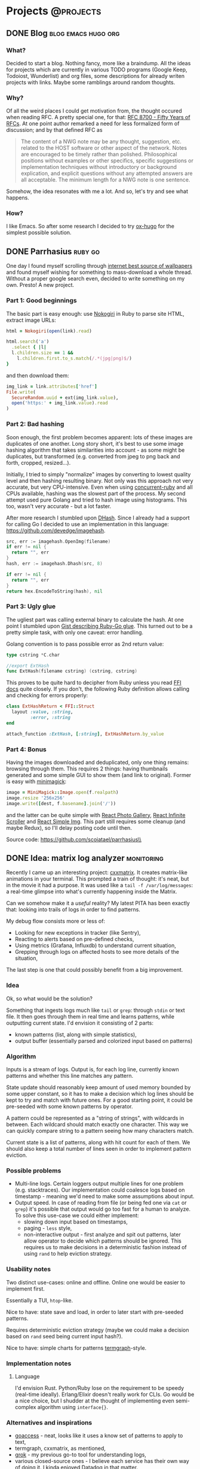 #+HUGO_BASE_DIR: ../
#+HUGO_SECTION: ./

* Projects :@projects:
   :PROPERTIES:
   :EXPORT_HUGO_SECTION: projects
   :END:
** DONE Blog                                            :blog:emacs:hugo:org:
   CLOSED: [2020-01-05 Sun 19:47]
   :PROPERTIES:
   :EXPORT_FILE_NAME: blog-start
   :END:
*** What?
    Decided to start a blog.
    Nothing fancy, more like a braindump.
    All the ideas for projects which are currently in various TODO programs (Google Keep, Todoiost, Wunderlist) and org files, some descriptions for already writen projects with links.
    Maybe some ramblings around random thoughts.
*** Why?
    Of all the weird places I could get motivation from, the thought occured when reading RFC. A pretty special one, for that: [[https://tools.ietf.org/html/rfc8700][RFC 8700 - Fifty Years of RFCs]]. At one point author remarked a need for less formalized form of discussion; and by that defined RFC as
    #+BEGIN_QUOTE
    The content of a NWG note may be any thought, suggestion, etc.
    related to the HOST software or other aspect of the network.
    Notes are encouraged to be timely rather than polished.
    Philosophical positions without examples or other specifics,
    specific suggestions or implementation techniques without
    introductory or background explication, and explicit questions
    without any attempted answers are all acceptable.  The minimum
    length for a NWG note is one sentence.
    #+END_QUOTE
    Somehow, the idea resonates with me a lot. And so, let's try and see what happens.
*** How?
    I like Emacs. So after some research I decided to try [[https://ox-hugo.scripter.co/][ox-hugo]] for the simplest possible solution.
** DONE Parrhasius                                                  :ruby:go:
   CLOSED: [2020-01-06 Mon 17:38]
   :PROPERTIES:
   :EXPORT_FILE_NAME: parrhasius
   :EXPORT_HUGO_CUSTOM_FRONT_MATTER: :featured_image "/images/parrhasius.webp"
   :END:
   One day I found myself scrolling through [[https://4chan.org/wg][internet best source of wallpapers]] and found myself wishing for something to mass-download a whole thread.
   Without a proper google search even, decided to write something on my own. Presto! A new project.
*** Part 1: Good beginnings
    The basic part is easy enough: use [[https://nokogiri.org/][Nokogiri]] in Ruby to parse site HTML, extract image URLs:
    #+BEGIN_SRC ruby
      html = Nokogiri(open(link).read)

      html.search('a')
        .select { |l|
        l.children.size == 1 &&
          l.children.first.to_s.match(/.*(jpg|png)$/)
      }
    #+END_SRC
    and then download them:
    #+BEGIN_SRC ruby
      img_link = link.attributes['href']
      File.write(
        SecureRandom.uuid + ext(img_link.value),
        open('https:' + img_link.value).read
      )
    #+END_SRC
*** Part 2: Bad hashing
    Soon enough, the first problem becomes apparent: lots of these images are duplicates of one another.
    Long story short, it's best to use some image hashing algorithm that takes similarities into account - as some might be duplicates, but transformed (e.g. converted from jpeg to png back and forth, cropped, resized...).

    Initially, I tried to simply "normalize" images by converting to lowest quality level and then hashing resulting binary. Not only was this approach not very accurate, but very CPU-intensive. Even when using [[https://github.com/ruby-concurrency/concurrent-ruby][concurrent-ruby]] and all CPUs available, hashing was the slowest part of the process.
    My second attempt used pure Golang and tried to hash image using histograms. This too, wasn't very accurate - but a lot faster.

    After more research I stumbled upon [[http://www.hackerfactor.com/blog/?/archives/529-Kind-of-Like-That.html][DHash]].
    Since I already had a support for calling Go I decided to use an implementation in this language: https://github.com/devedge/imagehash.
    #+BEGIN_SRC go
      src, err := imagehash.OpenImg(filename)
      if err != nil {
        return "", err
      }
      hash, err := imagehash.Dhash(src, 8)

      if err != nil {
        return "", err
      }
      return hex.EncodeToString(hash), nil
    #+END_SRC
*** Part 3: Ugly glue
    The ugliest part was calling external binary to calculate the hash. At one point I stumbled upon [[https://gist.github.com/schweigert/385cd8e2267140674b6c4818d8f0c373][Gist describing Ruby-Go glue]]. This turned out to be a pretty simple task, with only one caveat: error handling.

    Golang convention is to pass possible error as 2nd return value:
    #+BEGIN_SRC go
      type cstring *C.char

      //export ExtHash
      func ExtHash(filename cstring) (cstring, cstring)
    #+END_SRC

    This proves to be quite hard to decipher from Ruby unless you read [[https://github.com/ffi/ffi][FFI docs]] quite closely. If you don't, the following Ruby definition allows calling and checking for errors properly:
    #+BEGIN_SRC ruby
      class ExtHashReturn < FFI::Struct
        layout :value, :string,
               :error, :string
      end

      attach_function :ExtHash, [:string], ExtHashReturn.by_value
    #+END_SRC
*** Part 4: Bonus
    Having the images downloaded and deduplicated, only one thing remains: browsing through them. This requires 2 things: having thumbnails generated and some simple GUI to show them (and link to original).
    Former is easy with [[https://github.com/minimagick/minimagick][minimagick]]:
    #+BEGIN_SRC ruby
      image = MiniMagick::Image.open(f.realpath)
      image.resize '256x256'
      image.write([dest, f.basename].join('/'))
    #+END_SRC
    and the latter can be quite simple with [[http://neptunian.github.io/react-photo-gallery/][React Photo Gallery]], [[https://github.com/CassetteRocks/react-infinite-scroller#readme][React Infinite Scroller]] and [[https://react-simple-img.now.sh/][React Simple Img]]. This part still requires some cleanup (and maybe Redux), so I'll delay posting code until then.

   Source code: https://github.com/scoiatael/parrhasius\\
** DONE Idea: matrix log analyzer :monitoring:
   CLOSED: [2020-03-07 Mon 12:58]
   :PROPERTIES:
   :EXPORT_FILE_NAME: matrix-logs
   :EXPORT_HUGO_CUSTOM_FRONT_MATTER: :featured_image "https://raw.githubusercontent.com/wiki/akinomyoga/cxxmatrix/images/cxxmatrix-version01sA.gif"
   :END:
Recently I came up an interesting project: [[https://github.com/akinomyoga/cxxmatrix][cxxmatrix]]. It creates matrix-like animations
in your terminal. This prompted a train of thought: it's neat, but in the movie
it had a purpose. It was used like a ~tail -f /var/log/messages~: a real-time
glimpse into what's currently happening inside the Matrix.

Can we somehow make it a /useful/ reality? My latest PITA has been exactly that:
looking into trails of logs in order to find patterns.

My debug flow consists more or less of:
- Looking for new exceptions in tracker (like Sentry),
- Reacting to alerts based on pre-defined checks,
- Using metrics (Grafana, Influxdb) to understand current situation,
- Grepping through logs on affected hosts to see more details of the situation,
The last step is one that could possibly benefit from a big improvement.
*** Idea
Ok, so what would be the solution?

Something that ingests logs much like ~tail~ or ~grep~: through ~stdin~ or text file.
It then goes through them in real time and learns patterns, while outputting
current state.
I'd envision it consisting of 2 parts:
- known patterns (list, along with simple statistics),
- output buffer (essentially parsed and colorized input based on patterns)
*** Algorithm
Inputs is a stream of logs.
Output is, for each log line, currently known patterns and whether this line
matches any pattern.

State update should reasonably keep amount of used memory bounded by some upper
constant, so it has to make a decision which log lines should be kept to try and
match with future ones. For a good starting point, it could be pre-seeded with
some known patterns by operator.

A pattern could be represented as a "string of strings", with wildcards in
between. Each wildcard should match exactly one character. This way we can
quickly compare string to a pattern seeing how many characters match.

Current state is a list of patterns, along with hit count for each of them. We
should also keep a total number of lines seen in order to implement pattern
eviction.
*** Possible problems
- Multi-line logs. Certain loggers output multiple lines for one problem (e.g.
  stacktraces). Our implementation could coalesce logs based on timestamp -
  meaning we'd need to make some assumptions about input.
- Output speed. In case of reading from file (or being fed one via ~cat~ or
  ~grep~) it's possible that output would go too fast for a human to analyze. To
  solve this use-case we could either implement:
  - slowing down input based on timestamps,
  - paging - ~less~ style,
  - non-interactive output - first analyze and spit out patterns, later allow
    operator to decide which patterns should be ignored. This requires us to
    make decisions in a deterministic fashion instead of using ~rand~ to help
    eviction strategy.
*** Usability notes
Two distinct use-cases: online and offline. Online one would be easier to
implement first.

Essentially a TUI, ~htop~-like.

Nice to have: state save and load, in order to later start with pre-seeded patterns.

Requires deterministic eviction strategy (maybe we could make a decision based
on ~rand~ seed being current input hash?).

Nice to have: simple charts for patterns [[https://github.com/mkaz/termgraph][termgraph]]-style.
*** Implementation notes
**** Language
I'd envision Rust. Python/Ruby lose on the requirement to be speedy (real-time
ideally). Erlang/Elixir doesn't really work for CLIs. Go would be a nice choice,
but I shudder at the thought of implementing even semi-complex algorithm using
~interface{}~.
*** Alternatives and inspirations
- [[https://goaccess.io][goaccess]] - neat, looks like it uses a know set of patterns to apply to text,
- termgraph, cxxmatrix, as mentioned,
- [[https://www.elastic.co/guide/en/logstash/current/plugins-filters-grok.html][grok]] - my previous go-to tool for understanding logs,
- various closed-source ones - I believe each service has their own way of doing
  it. I kinda enjoyed [[https://docs.datadoghq.com/logs/processing/processors/?tab=ui#grok-parser][Datadog]] in that matter.
- [[https://github.com/google/mtail][mtail]] - a solution I looked into to solve exactly that problem. Sadly requires
  upfront definition of parsing rules.
** TODO statsd                                                :go:monitoring:
   :PROPERTIES:
   :EXPORT_FILE_NAME: statsd
   :END:
   Source code: https://github.com/scoiatael/statsd and https://github.com/scoiatael/tracing\\
** TODO dotfiles                                              :config:fish:emacs:
   :PROPERTIES:
   :EXPORT_FILE_NAME: dotfiles
   :END:
   Source code: https://github.com/scoiatael/dotfiles\\
** TODO Jarvis                                                      :clojure:
   :PROPERTIES:
   :EXPORT_FILE_NAME: jarvis
   :END:
   Source code: https://github.com/scoiatael/jarvis and https://github.com/scoiatael/masters_thesis\\
** TODO archai                                  :go:cassandra:event_sourcing:
   :PROPERTIES:
   :EXPORT_FILE_NAME: archai
   :END:
   Source code: https://github.com/scoiatael/archai\\
** TODO colorls-rs :rust:
   :PROPERTIES:
   :EXPORT_FILE_NAME: colorls_rs
   :END:
   Source code: https://github.com/scoiatael/colorls-rs\\
** TODO resume                                                         :clojure:
   :PROPERTIES:
   :EXPORT_FILE_NAME: resume
   :END:
   Source code: https://github.com/scoiatael/resume\\
   Site: https://resume.czaplin.ski\\
